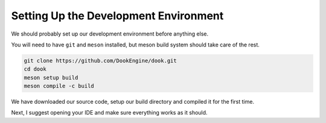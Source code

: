 Setting Up the Development Environment
=======================================

We should probably set up our development environment
before anything else.

You will need to have ``git`` and ``meson`` installed, but
meson build system should take care of the rest.

.. code-block:: bash

    git clone https://github.com/DookEngine/dook.git
    cd dook
    meson setup build
    meson compile -c build

We have downloaded our source code, setup our build directory
and compiled it for the first time. 

Next, I suggest opening your IDE and make sure everything
works as it should.